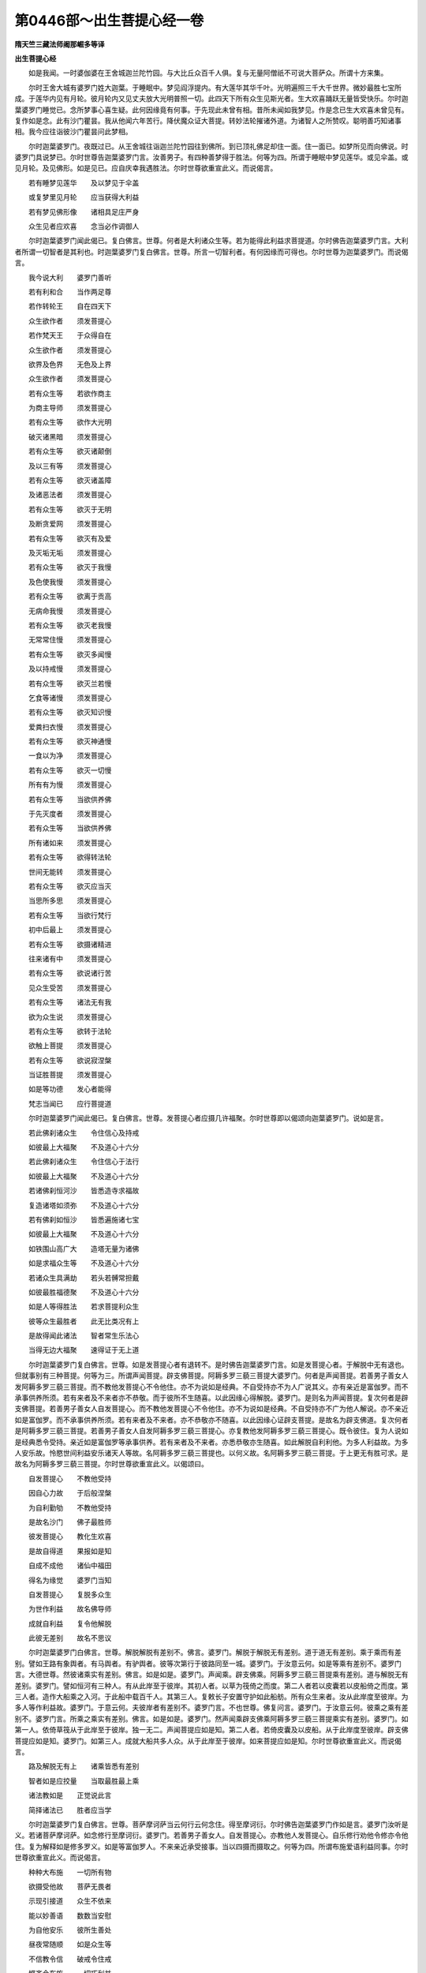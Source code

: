 第0446部～出生菩提心经一卷
==============================

**隋天竺三藏法师阇那崛多等译**

**出生菩提心经**


　　如是我闻。一时婆伽婆在王舍城迦兰陀竹园。与大比丘众百千人俱。复与无量阿僧祇不可说大菩萨众。所谓十方来集。

　　尔时王舍大城有婆罗门姓大迦葉。于睡眠中。梦见阎浮提内。有大莲华其华千叶。光明遍照三千大千世界。微妙最胜七宝所成。于莲华内见有月轮。彼月轮内又见丈夫放大光明普照一切。此四天下所有众生见斯光者。生大欢喜踊跃无量皆受快乐。尔时迦葉婆罗门睡觉已。念所梦事心喜生疑。此何因缘竟有何事。于先现此未曾有相。昔所未闻如我梦见。作是念已生大欢喜未曾见有。复作如是念。此有沙门瞿昙。我从他闻六年苦行。降伏魔众证大菩提。转妙法轮摧诸外道。为诸智人之所赞叹。聪明善巧知诸事相。我今应往诣彼沙门瞿昙问此梦相。

　　尔时迦葉婆罗门。夜既过已。从王舍城往诣迦兰陀竹园往到佛所。到已顶礼佛足却住一面。住一面已。如梦所见而向佛说。时婆罗门具说梦已。尔时世尊告迦葉婆罗门言。汝善男子。有四种善梦得于胜法。何等为四。所谓于睡眠中梦见莲华。或见伞盖。或见月轮。及见佛形。如是见已。应自庆幸我遇胜法。尔时世尊欲重宣此义。而说偈言。

　　若有睡梦见莲华　　及以梦见于伞盖

　　或复梦里见月轮　　应当获得大利益

　　若有梦见佛形像　　诸相具足庄严身

　　众生见者应欢喜　　念当必作调御人

　　尔时迦葉婆罗门闻此偈已。复白佛言。世尊。何者是大利诸众生等。若为能得此利益求菩提道。尔时佛告迦葉婆罗门言。大利者所谓一切智者是其利也。时迦葉婆罗门复白佛言。世尊。所言一切智利者。有何因缘而可得也。尔时世尊为迦葉婆罗门。而说偈言。

　　我今说大利　　婆罗门善听

　　若有利和合　　当作两足尊

　　若作转轮王　　自在四天下

　　众生欲作者　　须发菩提心

　　若作梵天王　　于众得自在

　　众生欲作者　　须发菩提心

　　欲界及色界　　无色及上界

　　众生欲作者　　须发菩提心

　　若有众生等　　若欲作商主

　　为商主导师　　须发菩提心

　　若有众生等　　欲作大光明

　　破灭诸黑暗　　须发菩提心

　　若有众生等　　欲灭诸颠倒

　　及以三有等　　须发菩提心

　　若有众生等　　欲灭诸盖障

　　及诸恶法者　　须发菩提心

　　若有众生等　　欲灭于无明

　　及断贪爱网　　须发菩提心

　　若有众生等　　欲灭有及爱

　　及灭垢无垢　　须发菩提心

　　若有众生等　　欲灭于我慢

　　及色使我慢　　须发菩提心

　　若有众生等　　欲离于贡高

　　无病命我慢　　须发菩提心

　　若有众生等　　欲灭老我慢

　　无常常住慢　　须发菩提心

　　若有众生等　　欲灭多闻慢

　　及以持戒慢　　须发菩提心

　　若有众生等　　欲灭兰若慢

　　乞食等诸慢　　须发菩提心

　　若有众生等　　欲灭知识慢

　　爱粪扫衣慢　　须发菩提心

　　若有众生等　　欲灭神通慢

　　一食以为净　　须发菩提心

　　若有众生等　　欲灭一切慢

　　所有有为慢　　须发菩提心

　　若有众生等　　当欲供养佛

　　于先灭度者　　须发菩提心

　　若有众生等　　当欲供养佛

　　所有诸如来　　须发菩提心

　　若有众生等　　欲得转法轮

　　世间无能转　　须发菩提心

　　若有众生等　　欲灭应当灭

　　当思所多思　　须发菩提心

　　若有众生等　　当欲行梵行

　　初中后最上　　须发菩提心

　　若有众生等　　欲摄诸精进

　　往来诸有中　　须发菩提心

　　若有众生等　　欲说诸行苦

　　见众生受苦　　须发菩提心

　　若有众生等　　诸法无有我

　　欲为众生说　　须发菩提心

　　若有众生等　　欲转于法轮

　　欲触上菩提　　须发菩提心

　　若有众生等　　欲说寂涅槃

　　当证胜菩提　　须发菩提心

　　如是等功德　　发心者能得

　　梵志当闻已　　应行菩提道

　　尔时迦葉婆罗门闻此偈已。复白佛言。世尊。发菩提心者应摄几许福聚。尔时世尊即以偈颂向迦葉婆罗门。说如是言。

　　若此佛刹诸众生　　令住信心及持戒

　　如彼最上大福聚　　不及道心十六分

　　若此佛刹诸众生　　令住信心于法行

　　如彼最上大福聚　　不及道心十六分

　　若诸佛刹恒河沙　　皆悉造寺求福故

　　复造诸塔如须弥　　不及道心十六分

　　若有佛刹如恒沙　　皆悉遍施诸七宝

　　如彼最上大福聚　　不及道心十六分

　　如铁围山高广大　　造塔无量为诸佛

　　如是求福众生等　　不及道心十六分

　　若诸众生具满劫　　若头若髆常担戴

　　如彼最胜福德聚　　不及道心十六分

　　如是人等得胜法　　若求菩提利众生

　　彼等众生最胜者　　此无比类况有上

　　是故得闻此诸法　　智者常生乐法心

　　当得无边大福聚　　速得证于无上道

　　尔时迦葉婆罗门复白佛言。世尊。如是发菩提心者有退转不。是时佛告迦葉婆罗门言。如是发菩提心者。于解脱中无有退也。但就事别有三种菩提。何等为三。所谓声闻菩提。辟支佛菩提。阿耨多罗三藐三菩提大婆罗门。何者是声闻菩提。若善男子善女人发阿耨多罗三藐三菩提。而不教他发菩提心不令他住。亦不为说如是经典。不自受持亦不为人广说其义。亦有亲近是富伽罗。而不承事供养所须。若有来者及不来者亦不恭敬。而于彼所不生随喜。以此因缘心得解脱。婆罗门。是则名为声闻菩提。复次何者是辟支佛菩提。若善男子善女人自发菩提心。而不教他发菩提心不令他住。亦不为说如是经典。不自受持亦不广为他人解说。亦不亲近如是富伽罗。而不承事供养所须。若有来者及不来者。亦不恭敬亦不随喜。以此因缘心证辟支菩提。是故名为辟支佛道。复次何者是阿耨多罗三藐三菩提。若善男子善女人自发阿耨多罗三藐三菩提心。亦复教他发阿耨多罗三藐三菩提心。既令彼住。复为人说如是经典悉令受持。亲近如是富伽罗等承事供养。若有来者及不来者。亦悉恭敬亦生随喜。如此解脱自利利他。为多人利益故。为多人安乐故。怜愍世间利益安乐诸天人等故。名阿耨多罗三藐三菩提也。以何义故。名阿耨多罗三藐三菩提。于上更无有胜可求。是故名为阿耨多罗三藐三菩提。尔时世尊欲重宣此义。以偈颂曰。

　　自发菩提心　　不教他受持

　　因自心力故　　于后般涅槃

　　为自利勤劬　　不教他受持

　　是故名沙门　　佛子最胜师

　　彼发菩提心　　教化生欢喜

　　是故自得道　　果报如是知

　　自成不成他　　诸仙中福田

　　得名为缘觉　　婆罗门当知

　　自发菩提心　　复脱多众生

　　为世作利益　　故名佛导师

　　成就自利益　　复令他解脱

　　此彼无差别　　故名不思议

　　尔时迦葉婆罗门白佛言。世尊。解脱解脱有差别不。佛言。婆罗门。解脱于解脱无有差别。道于道无有差别。乘于乘而有差别。譬如王路有象舆者。有马舆者。有驴舆者。彼等次第行于彼路同至一城。婆罗门。于汝意云何。如是等乘有差别不。婆罗门言。大德世尊。然彼诸乘实有差别。佛言。如是如是。婆罗门。声闻乘。辟支佛乘。阿耨多罗三藐三菩提乘有差别。道与解脱无有差别。婆罗门。譬如恒河有三种人。有从此岸至于彼岸。其初人者。以草为筏倚之而度。第二人者若以皮囊若以皮船倚之而度。第三人者。造作大船乘之入河。于此船中载百千人。其第三人。复敕长子安置守护如此船舫。所有众生来者。汝从此岸度至彼岸。为多人等作利益故。婆罗门。于意云何。夫彼岸者有差别不。婆罗门言。不也世尊。佛复问言。婆罗门。于汝意云何。彼乘之乘有差别不。婆罗门言。所乘之乘实有差别。佛言。如是如是。婆罗门。然声闻乘辟支佛乘阿耨多罗三藐三菩提乘实有差别。婆罗门。如第一人。依倚草筏从于此岸至于彼岸。独一无二。声闻菩提应如是知。第二人者。若倚皮囊及以皮船。从于此岸度至彼岸。辟支佛菩提应如是知。婆罗门。如第三人。成就大船共多人众。从于此岸至于彼岸。如来菩提应如是知。尔时世尊欲重宣此义。而说偈言。

　　路及解脱无有上　　诸乘皆悉有差别

　　智者如是应挍量　　当取最胜最上乘

　　诸法教如是　　正觉说此言

　　简择诸法已　　胜者应当学

　　尔时迦葉婆罗门复白佛言。世尊。菩萨摩诃萨当云何行云何念住。得至摩诃衍。尔时佛告迦葉婆罗门作如是言。婆罗门汝听是义。若诸菩萨摩诃萨。如念修行至摩诃衍。婆罗门。若善男子善女人。自发菩提心。亦教他人发菩提心。自乐修行劝他令修亦令他住。复为解释如是修多罗义。如是等富伽罗人。不来亲近承受接事。当以四摄而摄取之。何等为四。所谓布施爱语利益同事。尔时世尊欲重宣此义。而说偈言。

　　种种大布施　　一切所有物

　　欲摄受他故　　菩萨无畏者

　　示现引接道　　众生不依来

　　能以妙善语　　数数当安慰

　　为自他安乐　　彼所生善处

　　昼夜常随顺　　如是众生等

　　不信教令信　　破戒令住戒

　　悭吝令布施　　一切巧利益

　　教人行菩提　　牢固常精进

　　同于利益事　　智者如教行

　　如此智慧者　　菩萨之导师

　　智慧所行者　　常乐大乘法

　　勇猛是最胜　　智者应当学

　　以彼胜法故　　最胜到彼岸

　　尔时迦葉婆罗门。复以偈颂而白佛言。

　　大德示彼行　　菩萨诸导师

　　当学彼所行　　得至两足尊

　　为我说彼行　　及行行所依

　　菩提深广大　　慈愍愿为说

　　尔时世尊告迦葉婆罗门言。善哉婆罗门。诸菩萨有三种行。何等为三。所谓天行梵行圣行。婆罗门。于中何者名为天行。若有善男子善女人。以慈身业。以慈意业。以慈口业。遍满东方无量世界慈行充满。行此遍已。复能善入南西北方四维上下。皆以慈身业慈意业慈口业普遍充满。是名天行。于中何者名为梵行。所谓四无量。何等为四。慈悲喜舍。是名梵行。婆罗门。于中何者名为圣行。所谓三解脱门。何者为三。空无相无愿。是名圣行。尔时世尊欲重宣此义。而说偈言。

　　勇猛行精进　　菩萨之导师

　　若有具天行　　是人乐菩提

　　圣行及梵行　　是行圣所说

　　若有修行者　　是人得不动

　　尔时迦葉婆罗门。复以此偈。而白佛言。

　　我乐深菩提　　今问大导师

　　此等当来世　　如何集诸行

　　为后众生等　　故我问世尊

　　于佛菩提中　　我意无分别

　　令我发道心　　利益众生故

　　尔时世尊。复以偈颂报彼迦葉婆罗门言。

　　说此修多罗　　令发大菩提

　　梵志佛菩提　　未曾有分别

　　说此修多罗　　令发大菩提

　　能断一切疑　　随顺众生问

　　说此修多罗　　令发大菩提

　　能断一切疑　　称彼众生欲

　　得闻此经者　　彼于未来世

　　能行大布施　　至于檀彼岸

　　得闻此经者　　彼于未来世

　　护持戒无缺　　至于戒彼岸

　　得闻此经者　　彼于未来世

　　行忍为众生　　至于忍彼岸

　　得闻此经者　　彼于未来世

　　精进为众生　　至于精进岸

　　得闻此经者　　彼于未来世

　　常入诸禅定　　至于禅彼岸

　　得闻此经者　　彼于未来世

　　为众求胜智　　至于智彼岸

　　已曾作供养　　怜愍众生者

　　得闻此经典　　后世到其手

　　比丘住兰若　　意欲佛菩提

　　得闻此经者　　于后最先得

　　过去数亿佛　　已持此经典

　　为利诸菩萨　　发起意欲故

　　若有婆罗门　　欲乐佛菩提

　　彼时得信已　　是经至其手

　　我见彼众生　　悉知彼所行

　　亦知彼名字　　我见悉无碍

　　一切颇具说　　恐迷未来人

　　惧彼起诸过　　是故少分说

　　尔时迦葉婆罗门。复以此偈而白佛言。

　　大德此善持　　令生广大意

　　此世大丈夫　　不久我当作

　　过去及未来　　导师之所说

　　为彼生善利　　故住于菩提

　　尔时世尊。复以偈报婆罗门言。

　　彼等住此智　　为谁之所说

　　已知彼心行　　我今当记彼

　　所闻此经者　　今现在我前

　　彼等于后世　　此经当现前

　　若有诸女人　　抄写此经典

　　此经当在手　　能生大菩提

　　我于先已说　　比丘乐兰若

　　手得此经典　　于后当现前

　　比丘闻此经　　悲泣而雨泪

　　我先作何业　　今世得此利

　　我于如是经　　未曾善思惟

　　我已得受记　　何业获此果

　　我昔婆罗门　　依于比丘活

　　时比丘放逸　　说此修多罗

　　梵志于彼闻　　时至而乞食

　　泣泪已行出　　是时心作愿

　　我于修多罗　　钞义及文字

　　后世作证明　　亦复作拥护

　　以彼善业果　　于后后末世

　　得此修多罗　　执持在其手

　　彼时有比丘　　悲泣泪满目

　　当时作忏悔　　后得此经法

　　于先业灭尽　　彼时有相现

　　于其睡梦中　　得此修多罗

　　生死诸流转　　欺诳大恐怖

　　斯由阿弥陀　　愿力如是果

　　破戒诸比丘　　为他所轻贱

　　如是多诸过　　流转大恐怖

　　如是多诸恶　　由得闻此经

　　当至彼边际　　于后常显曜

　　尔时迦葉婆罗门。复以此偈而白佛言。

　　此大修多罗　　令发大道心

　　为我及未来　　分别广宣说

　　尔时世尊。复以偈告迦葉种姓婆罗门言。

　　未来诸音声　　乃至我所说

　　此是广经典　　是故汝当知

　　说此大经典　　此当作阿含

　　当作秘密藏　　声闻所修学

　　此处之所说　　及余得道者

　　此是诸经母　　梵志如此知

　　彼时诸比丘　　于我灭度后

　　杂及长阿含　　复名中阿含

　　彼时有阿含　　具数名增一

　　复说杂经典　　箧藏声闻说

　　复当作毗尼　　亦作阿毗昙

　　或于三箧藏　　得名诸比丘

　　八万有四千　　法聚我已说

　　一切从此出　　名为最胜经

　　于此说声闻　　及说独一觉

　　诸智之根本　　不思议经典

　　世间之所有　　三界未现者

　　诸福之根本　　由发菩提心

　　施戒等功德　　忍辱精进行

　　禅定胜功德　　此经中善说

　　智慧胜功德　　解脱忍寂灭

　　一切皆示现　　此经中善说

　　苦集及以道　　寂灭于此现

　　诸法皆佛法　　此经之所说

　　说诸苦无常　　亦说无我法

　　说寂静涅槃　　在此修多罗

　　此处说声闻　　所住诸因缘

　　大乘此经典　　摄受一切法

　　诸法甚广大　　在于菩提心

　　此为最胜典　　普说修多罗

　　现前见诸佛　　及为彼说法

　　当时现前闻　　斯由此经典

　　三界诸众生　　少有闻此经

　　闻已生爱乐　　为求佛乘故

　　尔时迦葉婆罗门复白佛言。希有世尊。若诸众生无有智慧。若闻如是无上无边。乃至如是等众生当无有智慧。若如是等无边无上修多罗。闻已不能于此法中不生坚固乐欲。大德世尊有何因缘既有如是妙法。然彼众生而当虚过也。

　　尔时佛告彼婆罗门言。此三千大千世界。有百俱致(凡言俱致者隋数千万)诸魔宫殿。彼一一魔有俱致数魔众眷属。围绕彼诸魔辈。常勤方便欲灭此经作种种因缘。因彼因缘随所在处作诸障碍。所以者何。若以三千大千世界所有众生。皆悉得于阿罗汉果。若有善男子善女人。闻此修多罗已。当发阿耨多罗三藐三菩提心。婆罗门。以是因缘。令俱致数诸魔。勤求方便欲灭此经。所以者何。婆罗门。此修多罗。是一切诸法种性根本。以是义故。俱致诸魔勤求方便欲灭此经。尔时佛告婆罗门。今有修多罗。名曰破魔众会。汝等受持读诵。即得破彼魔天众会。婆罗门。譬如日轮既出现时。能灭一切幽冥黑暗如是如是。婆罗门说破魔众会修多罗时。一切诸魔隐没不现。婆罗门。何者名为破魔众会修多罗。尔时世尊。即说陀罗尼曰。

　　多(上)致他(一)阿[少/兔]谟大那(上二)菩提三摩陀波那多(三)伏哆(四)纡伏哆(五)怛怛罗伏哆(六)尼兴(蜎蝇反)伽魔(七)波罗破(八)多罗破(九)哆嘘(十)哆隆(洛中反)伽磨伽魔那(十一)毗唎磨(十二)磨素磨(十三)系(上声)履婆伽磨(十四)毗达啰魔(十五)大啰麴磨(十六)阿逻弥逻(十七)伊迦叉逻那喻(十八)

　　婆罗门。此陀罗尼。是过去未来现在诸佛世尊。同说此破魔众会修多罗。婆罗门。说此破魔众会修多罗时。一切魔宫皆悉震动。大动摇大摇。一切诸魔各各从彼本座颠倒堕落不能语言。所以者何。彼等常为多人作不利益。常为多人作苦恼事令失利益。以是事故。现得如是恐怖果报。如佛世尊常与一切众生乐故。乃至慈悲喜舍。是故令彼诸波旬等皆生恐怖。婆罗门。若复有人。当能转此发菩提修多罗者。于彼人所无有障碍。若诸天龙夜叉。若人非人。若魔魔子。若魔眷属。若水火刀杖。若恶行者。若诸恶兽。若身所恼。若意所苦。而有受者无有是处。何以故。彼善男子善女人。常为多人作利益事安乐故。常为多人作怜愍故。为诸天人等作覆护故。彼等诸善男子善女人慈行力故。应如是知。婆罗门。彼善男子善女人。不作身恶行。不作口恶行。不作意恶行故。彼等诸苦事。不逼其身亦不逼心。婆罗门。此因缘故能灭一切苦。尔时世尊重宣此义。而说偈言。

　　魔勤于此经　　当欲坏灭之

　　是故此经典　　调御今为说

　　令魔悉迷乱　　丛聚坐战栗

　　相视不能言　　此恶行果报

　　恐怖众生故　　常怀作恶心

　　颠倒而堕落　　是故得现报

　　慈悲和合者　　喜心有所说

　　平等说法时　　恶心意悉散

　　降伏诸魔王　　及散魔军众

　　夜叉诸鬼等　　自然皆堕落

　　彼力杖不害　　水火不漂然

　　言说咒诅毒　　不能有伤害

　　逼身及逼心　　彼等不曾有

　　常当所作誓　　身口如是住

　　闭塞诸恶道　　远离一切难

　　诸魔悉摧灭　　为说此经故

　　一切法巧智　　若欲度彼岸

　　须闻此经典　　闻已即能学

　　若能学此经　　无畏诸菩萨

　　最上觉菩提　　是向菩提句

　　佛说此经时。迦葉婆罗门及诸大会众。乾闼婆天人阿修罗等。闻佛所说欢喜奉行出生菩提心经。
